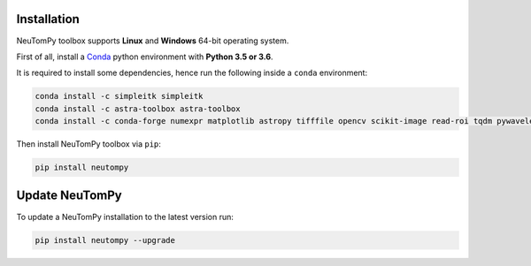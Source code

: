 ============
Installation
============

NeuTomPy toolbox supports **Linux** and **Windows** 64-bit operating system.

First of all, install a `Conda <https://www.anaconda.com/download/>`_  python environment with **Python 3.5 or 3.6**.

It is required to install some dependencies, hence run the following inside a ``conda`` environment:

.. code-block:: bash

    conda install -c simpleitk simpleitk
    conda install -c astra-toolbox astra-toolbox
    conda install -c conda-forge numexpr matplotlib astropy tifffile opencv scikit-image read-roi tqdm pywavelets

Then install NeuTomPy toolbox via ``pip``:

.. code-block:: bash

    pip install neutompy


===============
Update NeuTomPy
===============

To update a NeuTomPy installation to the latest version run:

.. code-block:: bash

    pip install neutompy --upgrade
